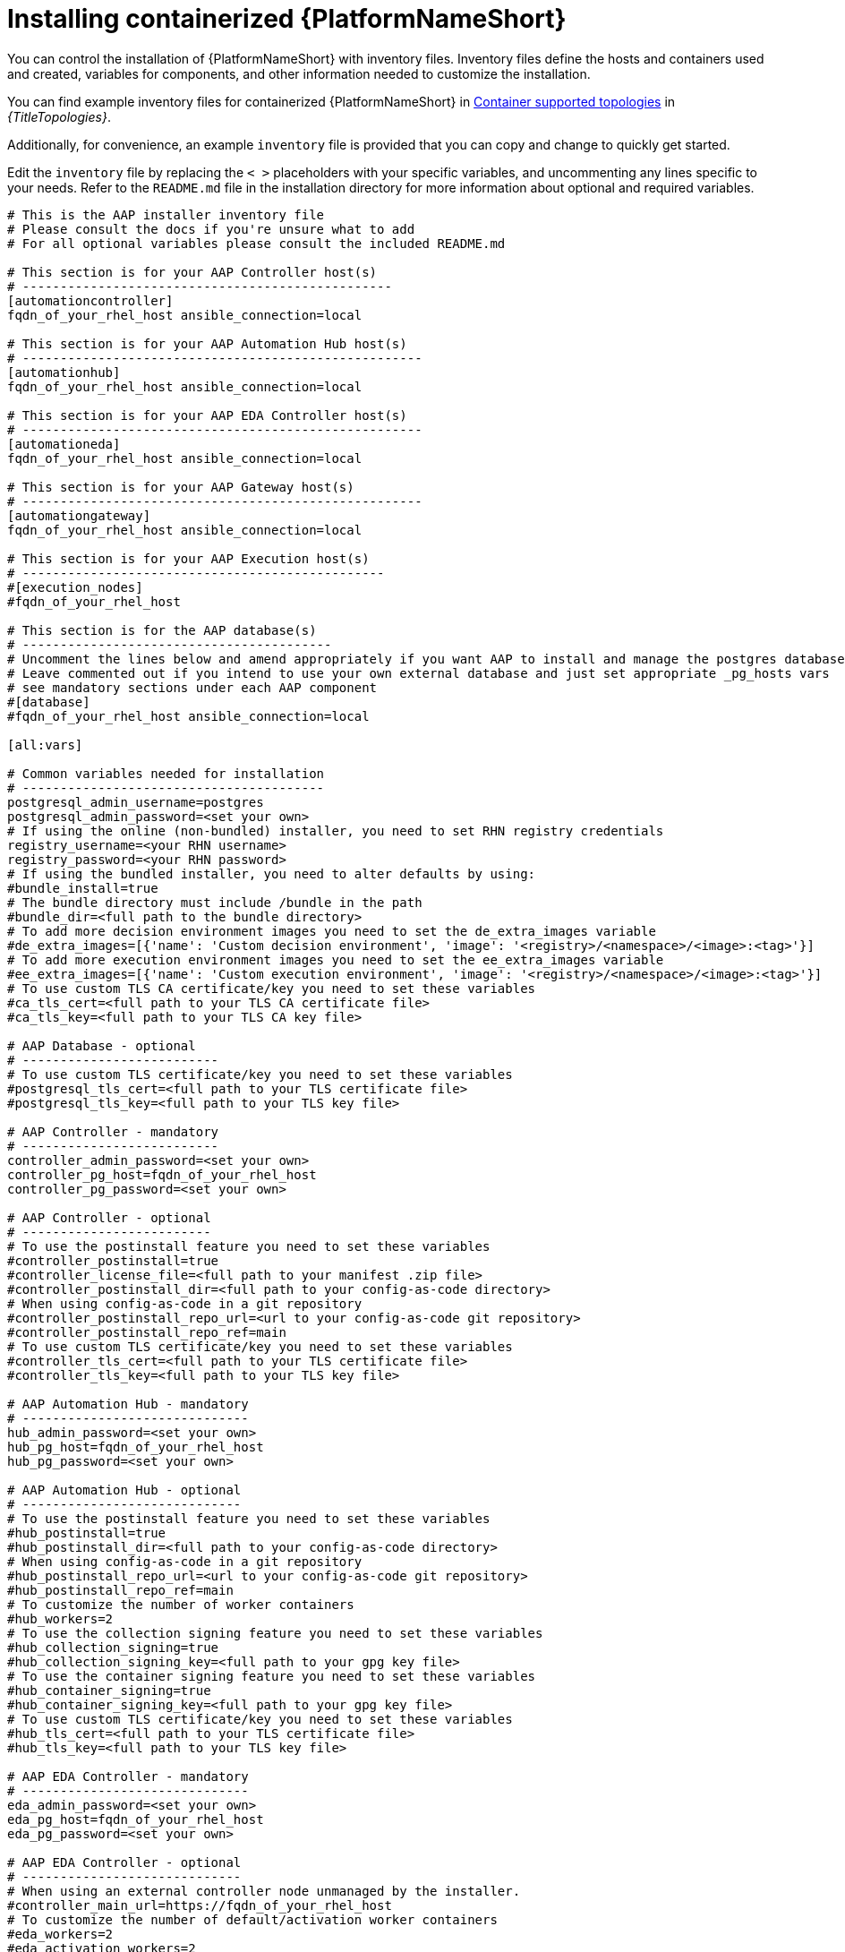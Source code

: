 :_mod-docs-content-type: PROCEDURE

[id="installing-containerized-aap_{context}"]

= Installing containerized {PlatformNameShort}

[role="_abstract"]


You can control the installation of {PlatformNameShort} with inventory files. Inventory files define the hosts and containers used and created, variables for components, and other information needed to customize the installation.

You can find example inventory files for containerized {PlatformNameShort} in link:{BaseURL}/red_hat_ansible_automation_platform/{PlatformVers}/html/supported_deployment_models_for_ansible_automation_platform[Container supported topologies] in _{TitleTopologies}_.

Additionally, for convenience, an example `inventory` file is provided that you can copy and change to quickly get started.

Edit the `inventory` file by replacing the `< >` placeholders with your specific variables, and uncommenting any lines specific to your needs. Refer to the `README.md` file in the installation directory for more information about optional and required variables.


----
# This is the AAP installer inventory file
# Please consult the docs if you're unsure what to add
# For all optional variables please consult the included README.md

# This section is for your AAP Controller host(s)
# -------------------------------------------------
[automationcontroller]
fqdn_of_your_rhel_host ansible_connection=local

# This section is for your AAP Automation Hub host(s)
# -----------------------------------------------------
[automationhub]
fqdn_of_your_rhel_host ansible_connection=local

# This section is for your AAP EDA Controller host(s)
# -----------------------------------------------------
[automationeda]
fqdn_of_your_rhel_host ansible_connection=local

# This section is for your AAP Gateway host(s)
# -----------------------------------------------------
[automationgateway]
fqdn_of_your_rhel_host ansible_connection=local

# This section is for your AAP Execution host(s)
# ------------------------------------------------
#[execution_nodes]
#fqdn_of_your_rhel_host

# This section is for the AAP database(s)
# -----------------------------------------
# Uncomment the lines below and amend appropriately if you want AAP to install and manage the postgres databases
# Leave commented out if you intend to use your own external database and just set appropriate _pg_hosts vars
# see mandatory sections under each AAP component
#[database]
#fqdn_of_your_rhel_host ansible_connection=local

[all:vars]

# Common variables needed for installation
# ----------------------------------------
postgresql_admin_username=postgres
postgresql_admin_password=<set your own>
# If using the online (non-bundled) installer, you need to set RHN registry credentials
registry_username=<your RHN username>
registry_password=<your RHN password>
# If using the bundled installer, you need to alter defaults by using:
#bundle_install=true
# The bundle directory must include /bundle in the path
#bundle_dir=<full path to the bundle directory>
# To add more decision environment images you need to set the de_extra_images variable
#de_extra_images=[{'name': 'Custom decision environment', 'image': '<registry>/<namespace>/<image>:<tag>'}]
# To add more execution environment images you need to set the ee_extra_images variable
#ee_extra_images=[{'name': 'Custom execution environment', 'image': '<registry>/<namespace>/<image>:<tag>'}]
# To use custom TLS CA certificate/key you need to set these variables
#ca_tls_cert=<full path to your TLS CA certificate file>
#ca_tls_key=<full path to your TLS CA key file>

# AAP Database - optional
# --------------------------
# To use custom TLS certificate/key you need to set these variables
#postgresql_tls_cert=<full path to your TLS certificate file>
#postgresql_tls_key=<full path to your TLS key file>

# AAP Controller - mandatory
# --------------------------
controller_admin_password=<set your own>
controller_pg_host=fqdn_of_your_rhel_host
controller_pg_password=<set your own>

# AAP Controller - optional
# -------------------------
# To use the postinstall feature you need to set these variables
#controller_postinstall=true
#controller_license_file=<full path to your manifest .zip file>
#controller_postinstall_dir=<full path to your config-as-code directory>
# When using config-as-code in a git repository
#controller_postinstall_repo_url=<url to your config-as-code git repository>
#controller_postinstall_repo_ref=main
# To use custom TLS certificate/key you need to set these variables
#controller_tls_cert=<full path to your TLS certificate file>
#controller_tls_key=<full path to your TLS key file>

# AAP Automation Hub - mandatory
# ------------------------------
hub_admin_password=<set your own>
hub_pg_host=fqdn_of_your_rhel_host
hub_pg_password=<set your own>

# AAP Automation Hub - optional
# -----------------------------
# To use the postinstall feature you need to set these variables
#hub_postinstall=true
#hub_postinstall_dir=<full path to your config-as-code directory>
# When using config-as-code in a git repository
#hub_postinstall_repo_url=<url to your config-as-code git repository>
#hub_postinstall_repo_ref=main
# To customize the number of worker containers
#hub_workers=2
# To use the collection signing feature you need to set these variables
#hub_collection_signing=true
#hub_collection_signing_key=<full path to your gpg key file>
# To use the container signing feature you need to set these variables
#hub_container_signing=true
#hub_container_signing_key=<full path to your gpg key file>
# To use custom TLS certificate/key you need to set these variables
#hub_tls_cert=<full path to your TLS certificate file>
#hub_tls_key=<full path to your TLS key file>

# AAP EDA Controller - mandatory
# ------------------------------
eda_admin_password=<set your own>
eda_pg_host=fqdn_of_your_rhel_host
eda_pg_password=<set your own>

# AAP EDA Controller - optional
# -----------------------------
# When using an external controller node unmanaged by the installer.
#controller_main_url=https://fqdn_of_your_rhel_host
# To customize the number of default/activation worker containers
#eda_workers=2
#eda_activation_workers=2
# To use custom TLS certificate/key you need to set these variables
#eda_tls_cert=<full path to your TLS certificate file>
#eda_tls_key=<full path to your TLS key file>

# AAP Gateway - mandatory
# ------------------------------
gateway_admin_password=<set your own>
gateway_pg_host=fqdn_of_your_rhel_host
gateway_pg_password=<set your own>

# AAP Gateway - optional
# -----------------------------
# To use custom TLS certificate/key you need to set these variables
#gateway_tls_cert=<full path to your TLS certificate file>
#gateway_tls_key=<full path to your TLS key file>

# AAP Execution Nodes - optional
# -----------------------------
#receptor_port=27199
#receptor_protocol=tcp
# To use custom TLS certificate/key you need to set these variables
#receptor_tls_cert=<full path to your TLS certificate file>
#receptor_tls_key=<full path to your TLS key file>
# To use custom RSA key pair you need to set these variables
#receptor_signing_private_key=<full path to your RSA private key file>
#receptor_signing_public_key=<full path to your RSA public key file>
----

* There is no default database choice in the example inventory file. Follow the instructions in the inventory file to make the appropriate choice between an internally provided Postgres, or provide your own externally managed and supported database option.

.Configuring a HAProxy load balancer

To configure a HAProxy load balancer in front of platform gateway with a custom CA cert, set the following inventory file variables under the `[all:vars]` group:

----
custom_ca_cert=<path_to_cert_crt>
gateway_main_url=<https://load_balancer_url>
----

[NOTE] 
====
HAProxy SSL passthrough mode is not supported with platform gateway.
====

.Installing containerized {PlatformNameShort}

Use the following command to install containerized {PlatformNameShort}:

----
ansible-playbook -i inventory ansible.containerized_installer.install
----

* If your privilege escalation requires a password to be entered, append `-K` to the command line. You are then prompted for the `BECOME` password. 
* You can use increasing verbosity, up to 4 v's (`-vvvv`) to see the details of the installation process. However, it is important to note that this can significantly increase installation time, so it is recommended that you use it only as needed or requested by Red Hat support.



